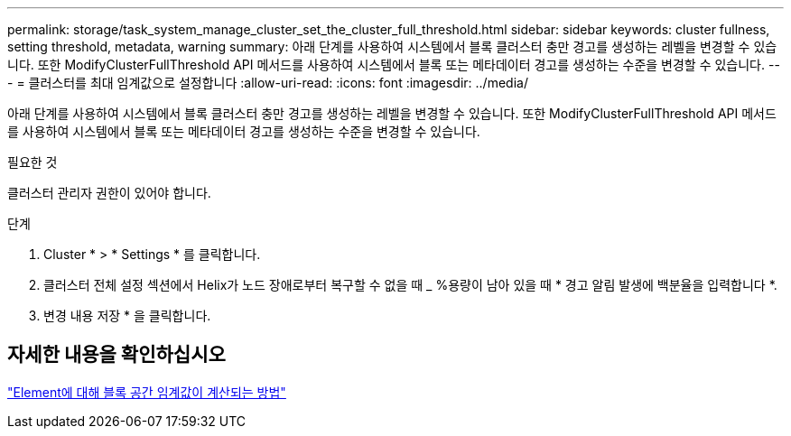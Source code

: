 ---
permalink: storage/task_system_manage_cluster_set_the_cluster_full_threshold.html 
sidebar: sidebar 
keywords: cluster fullness, setting threshold, metadata, warning 
summary: 아래 단계를 사용하여 시스템에서 블록 클러스터 충만 경고를 생성하는 레벨을 변경할 수 있습니다. 또한 ModifyClusterFullThreshold API 메서드를 사용하여 시스템에서 블록 또는 메타데이터 경고를 생성하는 수준을 변경할 수 있습니다. 
---
= 클러스터를 최대 임계값으로 설정합니다
:allow-uri-read: 
:icons: font
:imagesdir: ../media/


[role="lead"]
아래 단계를 사용하여 시스템에서 블록 클러스터 충만 경고를 생성하는 레벨을 변경할 수 있습니다. 또한 ModifyClusterFullThreshold API 메서드를 사용하여 시스템에서 블록 또는 메타데이터 경고를 생성하는 수준을 변경할 수 있습니다.

.필요한 것
클러스터 관리자 권한이 있어야 합니다.

.단계
. Cluster * > * Settings * 를 클릭합니다.
. 클러스터 전체 설정 섹션에서 Helix가 노드 장애로부터 복구할 수 없을 때 _ %용량이 남아 있을 때 * 경고 알림 발생에 백분율을 입력합니다 *.
. 변경 내용 저장 * 을 클릭합니다.




== 자세한 내용을 확인하십시오

https://kb.netapp.com/Advice_and_Troubleshooting/Flash_Storage/SF_Series/How_are_the_blockSpace_thresholds_calculated_for_Element["Element에 대해 블록 공간 임계값이 계산되는 방법"^]
